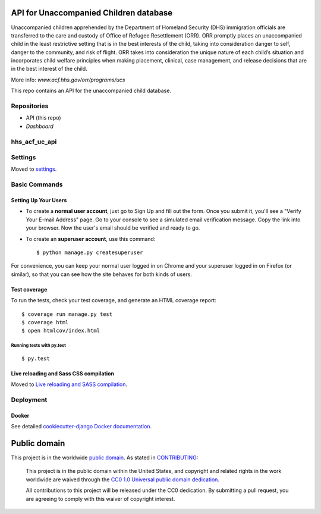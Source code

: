 API for Unaccompanied Children database
=============================

Unaccompanied children apprehended by the Department of Homeland Security (DHS) immigration officials are transferred to the care and custody of Office of Refugee Resettlement (ORR). ORR promptly places an unaccompanied child in the least restrictive setting that is in the best interests of the child, taking into consideration danger to self, danger to the community, and risk of flight. ORR takes into consideration the unique nature of each child’s situation and incorporates child welfare principles when making placement, clinical, case management, and release decisions that are in the best interest of the child.

More info: `www.acf.hhs.gov/orr/programs/ucs`

.. _`www.acf.hhs.gov/orr/programs/ucs`: http://www.acf.hhs.gov/orr/programs/ucs

This repo contains an API for the unaccompanied child database.

Repositories
------------

- API (this repo)
- `Dashboard`

.. _`Dashboard`: https://github.com/18F/hhs-acf-uc-dashboard

hhs_acf_uc_api
------------

.. image:: https://img.shields.io/badge/built%20with-Cookiecutter%20Django-ff69b4.svg
     :target: https://github.com/pydanny/cookiecutter-django/
     :alt: Built with Cookiecutter Django

.. image:: https://travis-ci.org/18F/hhs_acf_uc_api.svg?branch=master
     :target: https://travis-ci.org/18F/hhs_acf_uc_api
     :alt: Build Status

.. image:: https://codeclimate.com/github/18F/hhs_acf_uc_api/badges/gpa.svg
     :target: https://codeclimate.com/github/18F/hhs_acf_uc_api
     :alt: Code Climate

.. image:: https://codecov.io/github/18F/hhs_acf_uc_api/coverage.svg?branch=master
     :target: https://codecov.io/github/18F/hhs_acf_uc_api?branch=master
     :alt: codecov.io


Settings
------------

Moved to settings_.

.. _settings: http://cookiecutter-django.readthedocs.io/en/latest/settings.html

Basic Commands
--------------

Setting Up Your Users
^^^^^^^^^^^^^^^^^^^^^

* To create a **normal user account**, just go to Sign Up and fill out the form. Once you submit it, you'll see a "Verify Your E-mail Address" page. Go to your console to see a simulated email verification message. Copy the link into your browser. Now the user's email should be verified and ready to go.

* To create an **superuser account**, use this command::

    $ python manage.py createsuperuser

For convenience, you can keep your normal user logged in on Chrome and your superuser logged in on Firefox (or similar), so that you can see how the site behaves for both kinds of users.

Test coverage
^^^^^^^^^^^^^

To run the tests, check your test coverage, and generate an HTML coverage report::

    $ coverage run manage.py test
    $ coverage html
    $ open htmlcov/index.html

Running tests with py.test
~~~~~~~~~~~~~~~~~~~~~~~~~~~

::

  $ py.test


Live reloading and Sass CSS compilation
^^^^^^^^^^^^^^^^^^^^^^^^^^^^^^^^^^^^^^^

Moved to `Live reloading and SASS compilation`_.

.. _`Live reloading and SASS compilation`: http://cookiecutter-django.readthedocs.io/en/latest/live-reloading-and-sass-compilation.html









Deployment
----------





Docker
^^^^^^

See detailed `cookiecutter-django Docker documentation`_.

.. _`cookiecutter-django Docker documentation`: http://cookiecutter-django.readthedocs.io/en/latest/deployment-with-docker.html





Public domain
=============

This project is in the worldwide `public domain`_.
As stated in `CONTRIBUTING`_:

    This project is in the public domain within the United States, and copyright
    and related rights in the work worldwide are waived through
    the `CC0 1.0 Universal public domain dedication`_.

    All contributions to this project will be released under the CC0 dedication.
    By submitting a pull request, you are agreeing to comply with this waiver
    of copyright interest.

.. _`CC0 1.0 Universal public domain dedication`: https://creativecommons.org/publicdomain/zero/1.0/

.. _`public domain`: LICENSE.md

.. _`CONTRIBUTING`: CONTRIBUTING.md

